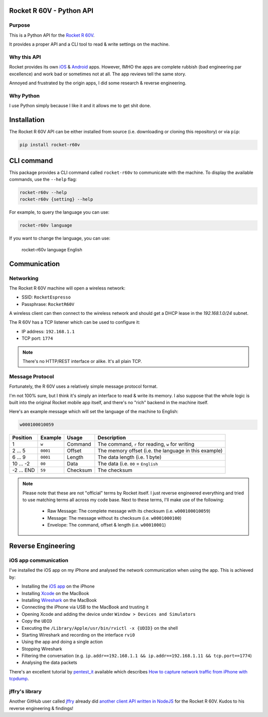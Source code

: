 Rocket R 60V - Python API
=========================

Purpose
-------

This is a Python API for the `Rocket R 60V <https://rocket-espresso.com/r-60v.html>`_.

It provides a proper API and a CLI tool to read & write settings on the machine.

Why this API
------------

Rocket provides its own `iOS <https://apps.apple.com/us/app/rocket-r60v/id1073102815>`_ & `Android <https://play.google.com/store/apps/details?id=com.gicar.Rocket_R60V>`_ apps. However, IMHO the apps are complete rubbish (bad engineering par excellence) and work bad or sometimes not at all. The app reviews tell the same story.

Annoyed and frustrated by the origin apps, I did some research & reverse engineering.

Why Python
----------

I use Python simply because I like it and it allows me to get shit done. 

Installation
============

The Rocket R 60V API can be either installed from source (i.e. downloading or cloning this repository) or via ``pip``:

.. code-block:: bash

    pip install rocket-r60v

CLI command
===========

This package provides a CLI command called ``rocket-r60v`` to communicate with the machine.
To display the available commands, use the ``--help`` flag:

.. code-block:: bash

    rocket-r60v --help
    rocket-r60v {setting} --help

For example, to query the language you can use:

.. code-block:: bash

    rocket-r60v language

If you want to change the language, you can use:

    rocket-r60v language English

Communication
=============

Networking
----------

The Rocket R 60V machine will open a wireless network:

- SSID: ``RocketEspresso``
- Passphrase: ``RocketR60V``

A wireless client can then connect to the wireless network and should get a DHCP lease in the `192.168.1.0/24` subnet. 
 
The R 60V has a TCP listener which can be used to configure it:

- IP address: ``192.168.1.1``
- TCP port: ``1774``

.. note:: 

    There's no HTTP/REST interface or alike. It's all plain TCP.

Message Protocol
----------------

Fortunately, the R 60V uses a relatively simple message protocol format. 

I'm not 100% sure, but I think it's simply an interface to read & write its memory.
I also suppose that the whole logic is built into the original Rocket mobile app itself, and there's no "rich" backend in the machine itself.

Here's an example message which will set the language of the machine to English:

.. code-block::

    w000100010059

+----------+----------+----------+-------------------------------------------------------+
| Position | Example  |  Usage   |                      Description                      |
+==========+==========+==========+=======================================================+
| 1        | ``w``    | Command  | The command, ``r`` for reading, ``w`` for writing     |
+----------+----------+----------+-------------------------------------------------------+
| 2 … 5    | ``0001`` | Offset   | The memory offset (i.e. the language in this example) |
+----------+----------+----------+-------------------------------------------------------+
| 6 … 9    | ``0001`` | Length   | The data length (i.e. 1 byte)                         |
+----------+----------+----------+-------------------------------------------------------+
| 10 … -2  | ``00``   | Data     | The data (i.e. ``00`` = ``English``                   |
+----------+----------+----------+-------------------------------------------------------+
| -2 … END | ``59``   | Checksum | The checksum                                          |
+----------+----------+----------+-------------------------------------------------------+

.. note::

    Please note that these are not "official" terms by Rocket itself.
    I just reverse engineered everything and tried to use matching terms all across my code base.
    Next to these terms, I'll make use of the following:

        - Raw Message: The complete message with its checksum (i.e. ``w000100010059``)
        - Message: The message without its checksum (i.e. ``w0001000100``)
        - Envelope: The command, offset & length (i.e. ``w00010001``)

Reverse Engineering
===================

iOS app communication
---------------------

I've installed the iOS app on my iPhone and analysed the network communication when using the app.
This is achieved by:

- Installing the `iOS app <https://apps.apple.com/us/app/rocket-r60v/id1073102815>`_ on the iPhone
- Installing `Xcode <https://developer.apple.com/xcode/>`_ on the MacBook
- Installing `Wireshark <https://www.wireshark.org/>`_ on the MacBook
- Connecting the iPhone via USB to the MacBook and trusting it
- Opening Xcode and adding the device under ``Window > Devices and Simulators``
- Copy the ``UDID``
- Executing the ``/Library/Apple/usr/bin/rvictl -x {UDID}`` on the shell
- Starting Wireshark and recording on the interface ``rvi0``
- Using the app and doing a single action
- Stopping Wireshark
- Filtering the conversation (e.g. ``ip.addr==192.168.1.1 && ip.addr==192.168.1.11 && tcp.port==1774``)
- Analysing the data packets

There's an excellent tutorial by `pentest_it <https://medium.com/@pentest_it>`_ available which describes `How to capture network traffic from iPhone with tcpdump <https://medium.com/@pentest_it/how-to-capture-network-traffic-from-iphone-with-tcpdump-acd11e030f08>`_.

jffry's library
---------------

Another GitHub user called `jffry <https://github.com/jffry>`_ already did `another client API written in NodeJS <https://github.com/jffry/rocket-r60v>`_ for the Rocket R 60V. Kudos to his reverse engineering & findings!
